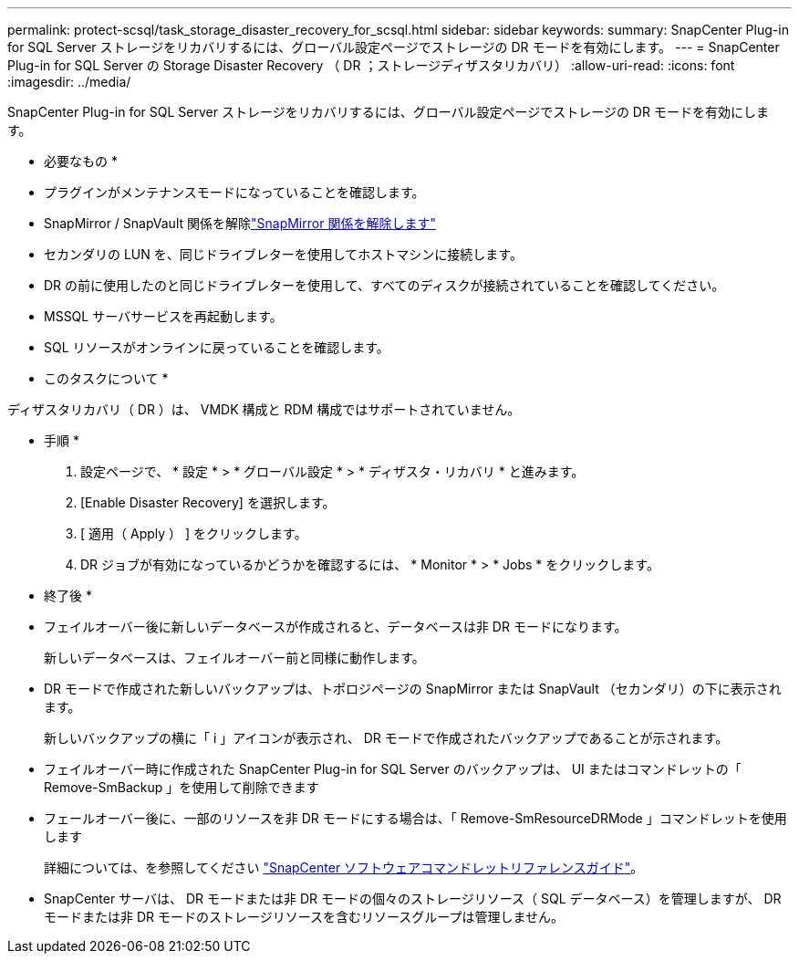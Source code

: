 ---
permalink: protect-scsql/task_storage_disaster_recovery_for_scsql.html 
sidebar: sidebar 
keywords:  
summary: SnapCenter Plug-in for SQL Server ストレージをリカバリするには、グローバル設定ページでストレージの DR モードを有効にします。 
---
= SnapCenter Plug-in for SQL Server の Storage Disaster Recovery （ DR ；ストレージディザスタリカバリ）
:allow-uri-read: 
:icons: font
:imagesdir: ../media/


[role="lead"]
SnapCenter Plug-in for SQL Server ストレージをリカバリするには、グローバル設定ページでストレージの DR モードを有効にします。

* 必要なもの *

* プラグインがメンテナンスモードになっていることを確認します。
* SnapMirror / SnapVault 関係を解除link:https://docs.netapp.com/ontap-9/topic/com.netapp.doc.onc-sm-help-950/GUID-8A3F828F-CD3D-48E8-A171-393581FEB2ED.html["SnapMirror 関係を解除します"]
* セカンダリの LUN を、同じドライブレターを使用してホストマシンに接続します。
* DR の前に使用したのと同じドライブレターを使用して、すべてのディスクが接続されていることを確認してください。
* MSSQL サーバサービスを再起動します。
* SQL リソースがオンラインに戻っていることを確認します。


* このタスクについて *

ディザスタリカバリ（ DR ）は、 VMDK 構成と RDM 構成ではサポートされていません。

* 手順 *

. 設定ページで、 * 設定 * > * グローバル設定 * > * ディザスタ・リカバリ * と進みます。
. [Enable Disaster Recovery] を選択します。
. [ 適用（ Apply ） ] をクリックします。
. DR ジョブが有効になっているかどうかを確認するには、 * Monitor * > * Jobs * をクリックします。


* 終了後 *

* フェイルオーバー後に新しいデータベースが作成されると、データベースは非 DR モードになります。
+
新しいデータベースは、フェイルオーバー前と同様に動作します。

* DR モードで作成された新しいバックアップは、トポロジページの SnapMirror または SnapVault （セカンダリ）の下に表示されます。
+
新しいバックアップの横に「 i 」アイコンが表示され、 DR モードで作成されたバックアップであることが示されます。

* フェイルオーバー時に作成された SnapCenter Plug-in for SQL Server のバックアップは、 UI またはコマンドレットの「 Remove-SmBackup 」を使用して削除できます
* フェールオーバー後に、一部のリソースを非 DR モードにする場合は、「 Remove-SmResourceDRMode 」コマンドレットを使用します
+
詳細については、を参照してください https://library.netapp.com/ecm/ecm_download_file/ECMLP2880726["SnapCenter ソフトウェアコマンドレットリファレンスガイド"^]。

* SnapCenter サーバは、 DR モードまたは非 DR モードの個々のストレージリソース（ SQL データベース）を管理しますが、 DR モードまたは非 DR モードのストレージリソースを含むリソースグループは管理しません。

